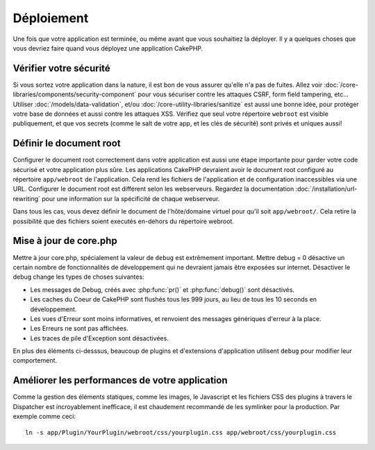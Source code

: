 Déploiement
###########

Une fois que votre application est terminée, ou même avant que vous
souhaitiez la déployer. Il y a quelques choses que vous devriez faire quand
vous déployez une application CakePHP.

Vérifier votre sécurité
=======================

Si vous sortez votre application dans la nature, il est bon de vous assurer
qu'elle n'a pas de fuites. Allez voir
:doc:`/core-libraries/components/security-component` pour vous sécuriser contre
les attaques CSRF, form field tampering, etc... Utiliser
:doc:`/models/data-validation`, et/ou :doc:`/core-utility-libraries/sanitize`
est aussi une bonne idée, pour protéger votre base de données et aussi contre
les attaques XSS. Vérifiez que seul votre répertoire ``webroot`` est visible
publiquement, et que vos secrets (comme le salt de votre app, et les clés de
sécurité) sont privés et uniques aussi!

Définir le document root
========================

Configurer le document root correctement dans votre application est aussi
une étape importante pour garder votre code sécurisé et votre application
plus sûre. Les applications CakePHP devraient avoir le document root configuré
au répertoire ``app/webroot`` de l'application. Cela rend les fichiers de
l'application et de configuration inaccessibles via une URL.
Configurer le document root est différent selon les webserveurs. Regardez
la documentation :doc:`/installation/url-rewriting` pour une
information sur la spécificité de chaque webserveur.

Dans tous les cas, vous devez définir le document de l'hôte/domaine virtuel
pour qu'il soit ``app/webroot/``. Cela retire la possibilité que des fichiers
soient executés en-dehors du répertoire webroot.

Mise à jour de core.php
=======================

Mettre à jour core.php, spécialement la valeur de ``debug`` est extrêmement
important. Mettre debug = 0 désactive un certain nombre de fonctionnalités de
développement qui ne devraient jamais être exposées sur internet. Désactiver
le debug change les types de choses suivantes:

* Les messages de Debug, créés avec :php:func:`pr()` et :php:func:`debug()`
  sont désactivés.
* Les caches du Coeur de CakePHP sont flushés tous les 999 jours, au lieu de
  tous les 10 seconds en développement.
* Les vues d'Erreur sont moins informatives, et renvoient des messages
  génériques d'erreur à la place.
* Les Erreurs ne sont pas affichées.
* Les traces de pile d'Exception sont désactivées.

En plus des éléments ci-desssus, beaucoup de plugins et d'extensions
d'application utilisent ``debug`` pour modifier leur comportement.

Améliorer les performances de votre application
===============================================

Comme la gestion des éléments statiques, comme les images, le Javascript et
les fichiers CSS des plugins à travers le Dispatcher est incroyablement
inefficace, il est chaudement recommandé de les symlinker pour la
production. Par exemple comme ceci::

    ln -s app/Plugin/YourPlugin/webroot/css/yourplugin.css app/webroot/css/yourplugin.css

.. meta::
    :title lang=fr: Déploiement
    :keywords lang=fr: stack traces,application extensions,set document,installation documentation,development features,generic error,document root,func,debug,caches,error messages,configuration files,webroot,deployment,cakephp,applications
